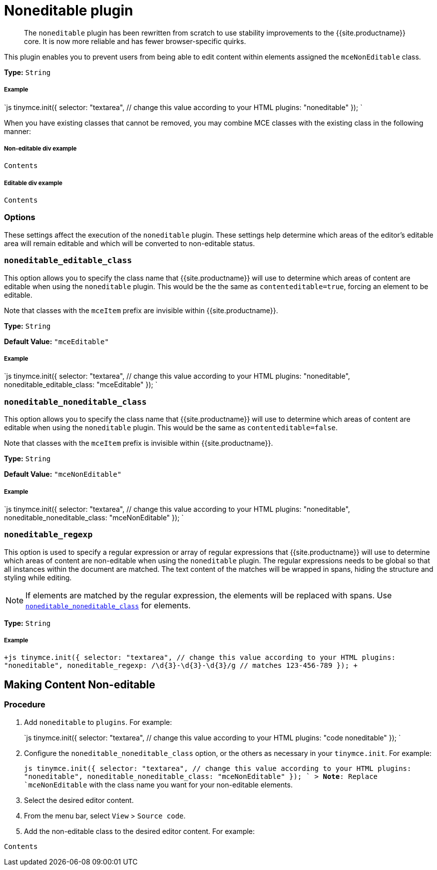 = Noneditable plugin
:description: Prevent users from changing content within elements. Ideal for templates.
:keywords: noneditable contenteditable editable mceNonEditable noneditable_editable_class noneditable_noneditable_class noneditable_regexp
:title_nav: Noneditable

____
The `noneditable` plugin has been rewritten from scratch to use stability improvements to the {{site.productname}} core. It is now more reliable and has fewer browser-specific quirks.
____

This plugin enables you to prevent users from being able to edit content within elements assigned the `mceNonEditable` class.

*Type:* `String`

[#example]
===== Example

`js
tinymce.init({
  selector: "textarea",  // change this value according to your HTML
  plugins: "noneditable"
});
`

When you have existing classes that cannot be removed, you may combine MCE classes with the existing class in the following manner:

[#non-editable-div-example]
===== Non-editable div example

```html

Contents

```

[#editable-div-example]
===== Editable div example

```html

Contents

```

[#options]
=== Options

These settings affect the execution of the `noneditable` plugin. These settings help determine which areas of the editor's editable area will remain editable and which will be converted to non-editable status.

[#]
=== `noneditable_editable_class`

This option allows you to specify the class name that {{site.productname}} will use to determine which areas of content are editable when using the `noneditable` plugin. This would be the the same as `contenteditable=true`, forcing an element to be editable.

Note that classes with the `mceItem` prefix are invisible within {{site.productname}}.

*Type:* `String`

*Default Value:* `"mceEditable"`

[discrete#example-2]
===== Example

`js
tinymce.init({
  selector: "textarea",  // change this value according to your HTML
  plugins: "noneditable",
  noneditable_editable_class: "mceEditable"
});
`

[#-2]
=== `noneditable_noneditable_class`

This option allows you to specify the class name that {{site.productname}} will use to determine which areas of content are editable when using the `noneditable` plugin. This would be the same as `contenteditable=false`.

Note that classes with the `mceItem` prefix is invisible within {{site.productname}}.

*Type:* `String`

*Default Value:* `"mceNonEditable"`

[discrete#example-2]
===== Example

`js
tinymce.init({
  selector: "textarea",  // change this value according to your HTML
  plugins: "noneditable",
  noneditable_noneditable_class: "mceNonEditable"
});
`

[#-2]
=== `noneditable_regexp`

This option is used to specify a regular expression or array of regular expressions that {{site.productname}} will use to determine which areas of content are non-editable when using the `noneditable` plugin. The regular expressions needs to be global so that all instances within the document are matched. The text content of the matches will be wrapped in spans, hiding the structure and styling while editing.

NOTE: If elements are matched by the regular expression, the elements will be replaced with spans. Use <<noneditable_noneditable_class,`noneditable_noneditable_class`>> for elements.

*Type:* `String`

[discrete#example-2]
===== Example

`+js
tinymce.init({
  selector: "textarea",  // change this value according to your HTML
  plugins: "noneditable",
  noneditable_regexp: /\d{3}-\d{3}-\d{3}/g // matches 123-456-789
});
+`

[#making-content-non-editable]
== Making Content Non-editable

[#procedure]
=== Procedure

. Add `noneditable` to `plugins`. For example:
+
`js
 tinymce.init({
   selector: "textarea",  // change this value according to your HTML
   plugins: "code noneditable"
 });
`

. Configure the `noneditable_noneditable_class` option, or the others as necessary in your `tinymce.init`. For example:
+
`js
 tinymce.init({
   selector: "textarea",  // change this value according to your HTML
   plugins: "noneditable",
   noneditable_noneditable_class: "mceNonEditable"
 });
`
 > *Note*: Replace `mceNonEditable` with the class name you want for your non-editable elements.

. Select the desired editor content.
. From the menu bar, select `View` > `Source code`.
. Add the non-editable class to the desired editor content. For example:

```html

Contents

```

